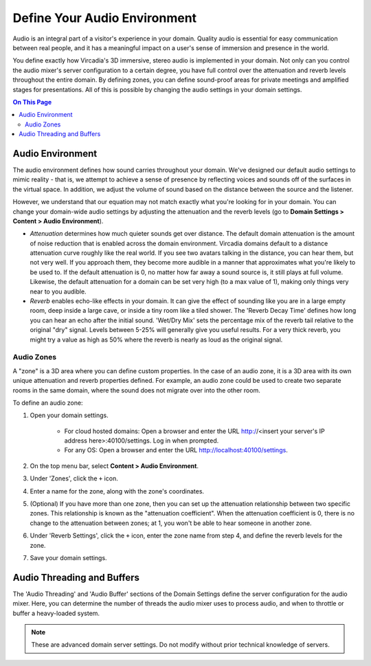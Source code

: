 #############################
Define Your Audio Environment
#############################

Audio is an integral part of a visitor's experience in your domain. Quality audio is essential for easy communication between real people, and it has a meaningful impact on a user's sense of immersion and presence in the world.

You define exactly how Vircadia's 3D immersive, stereo audio is implemented in your domain. Not only can you control the audio mixer's server configuration to a certain degree, you have full control over the attenuation and reverb levels throughout the entire domain. By defining zones, you can define sound-proof areas for private meetings and amplified stages for presentations. All of this is possible by changing the audio settings in your domain settings.

.. contents:: On This Page
    :depth: 2

-----------------
Audio Environment
-----------------

The audio environment defines how sound carries throughout your domain. We've designed our default audio settings to mimic reality - that is, we attempt to achieve a sense of presence by reflecting voices and sounds off of the surfaces in the virtual space. In addition, we adjust the volume of sound based on the distance between the source and the listener. 

However, we understand that our equation may not match exactly what you're looking for in your domain. You can change your domain-wide audio settings by adjusting the attenuation and the reverb levels (go to **Domain Settings > Content > Audio Environment**).

* *Attenuation* determines how much quieter sounds get over distance. The default domain attenuation is the amount of noise reduction that is enabled across the domain environment. Vircadia domains default to a distance attenuation curve roughly like the real world. If you see two avatars talking in the distance, you can hear them, but not very well. If you approach them, they become more audible in a manner that approximates what you're likely to be used to. If the default attenuation is 0, no matter how far away a sound source is, it still plays at full volume. Likewise, the default attenuation for a domain can be set very high (to a max value of 1), making only things very near to you audible.
* *Reverb* enables echo-like effects in your domain. It can give the effect of sounding like you are in a large empty room, deep inside a large cave, or inside a tiny room like a tiled shower. The 'Reverb Decay Time' defines how long you can hear an echo after the initial sound. 'Wet/Dry Mix' sets the percentage mix of the reverb tail relative to the original "dry" signal. Levels between 5-25% will generally give you useful results. For a very thick reverb, you might try a value as high as 50% where the reverb is nearly as loud as the original signal.

^^^^^^^^^^^
Audio Zones
^^^^^^^^^^^

A "zone" is a 3D area where you can define custom properties. In the case of an audio zone, it is a 3D area with its own unique attenuation and reverb properties defined. For example, an audio zone could be used to create two separate rooms in the same domain, where the sound does not migrate over into the other room.

To define an audio zone:

1. Open your domain settings.

    * For cloud hosted domains: Open a browser and enter the URL http://<insert your server's IP address here>:40100/settings. Log in when prompted.
    * For any OS: Open a browser and enter the URL http://localhost:40100/settings.
2. On the top menu bar, select **Content > Audio Environment**.
3. Under 'Zones', click the ``+`` icon.
4. Enter a name for the zone, along with the zone's coordinates.
5. (Optional) If you have more than one zone, then you can set up the attenuation relationship between two specific zones. This relationship is known as the "attenuation coefficient". When the attenuation coefficient is 0, there is no change to the attenuation between zones; at 1, you won't be able to hear someone in another zone.
6. Under 'Reverb Settings', click the ``+`` icon, enter the zone name from step 4, and define the reverb levels for the zone.
7. Save your domain settings.

---------------------------
Audio Threading and Buffers
---------------------------

The 'Audio Threading' and 'Audio Buffer' sections of the Domain Settings define the server configuration for the audio mixer. Here, you can determine the number of threads the audio mixer uses to process audio, and when to throttle or buffer a heavy-loaded system.

.. note:: These are advanced domain server settings. Do not modify without prior technical knowledge of servers.



